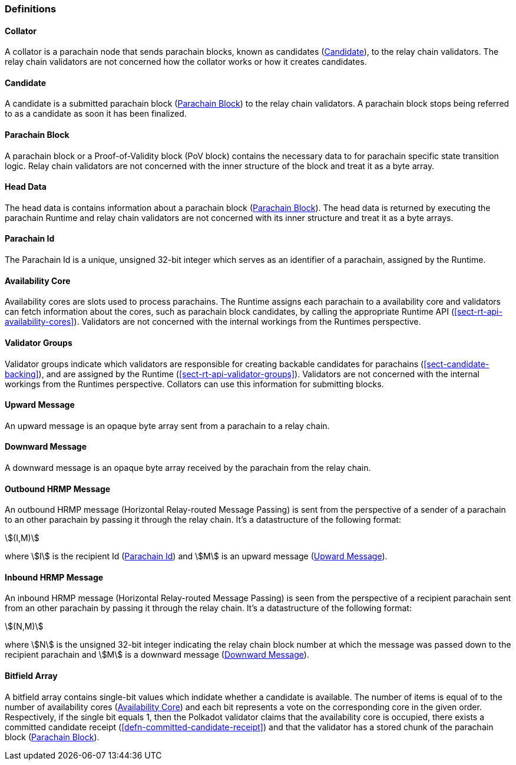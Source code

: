 [#sect-anv-definitions]
=== Definitions

[#defn-collator]
==== Collator
A collator is a parachain node that sends parachain blocks, known as candidates
(<<defn-candidate>>), to the relay chain validators. The relay chain validators
are not concerned how the collator works or how it creates candidates.

[#defn-candidate]
==== Candidate
A candidate is a submitted parachain block (<<defn-para-block>>) to the relay
chain validators. A parachain block stops being referred to as a candidate as
soon it has been finalized.

[#defn-para-block]
==== Parachain Block
A parachain block or a Proof-of-Validity block (PoV block) contains the
necessary data to for parachain specific state transition logic. Relay chain
validators are not concerned with the inner structure of the block and treat it
as a byte array.

[#defn-head-data]
==== Head Data
The head data is contains information about a parachain block
(<<defn-para-block>>). The head data is returned by executing the parachain
Runtime and relay chain validators are not concerned with its inner structure
and treat it as a byte arrays.

[#defn-para-id]
==== Parachain Id
The Parachain Id is a unique, unsigned 32-bit integer which serves as an
identifier of a parachain, assigned by the Runtime.

[#defn-availability-core]
==== Availability Core
Availability cores are slots used to process parachains. The Runtime assigns
each parachain to a availability core and validators can fetch information about
the cores, such as parachain block candidates, by calling the appropriate
Runtime API (<<sect-rt-api-availability-cores>>). Validators are not concerned
with the internal workings from the Runtimes perspective.

[#defn-validator-groups]
==== Validator Groups
Validator groups indicate which validators are responsible for creating backable
candidates for parachains (<<sect-candidate-backing>>), and are assigned by the
Runtime (<<sect-rt-api-validator-groups>>). Validators are not concerned with
the internal workings from the Runtimes perspective. Collators can use this
information for submitting blocks.

[#defn-upward-message]
==== Upward Message
An upward message is an opaque byte array sent from a parachain to a relay chain.

[#defn-downward-message]
==== Downward Message
A downward message is an opaque byte array received by the parachain from the
relay chain.

[#defn-outbound-hrmp-message]
==== Outbound HRMP Message
An outbound HRMP message (Horizontal Relay-routed Message Passing) is sent from
the perspective of a sender of a parachain to an other parachain by passing it
through the relay chain. It's a datastructure of the following format:

[stem]
++++
(I,M)
++++

where stem:[I] is the recipient Id (<<defn-para-id>>) and stem:[M] is an upward
message (<<defn-upward-message>>).

[#defn-inbound-hrmp-message]
==== Inbound HRMP Message
An inbound HRMP message (Horizontal Relay-routed Message Passing) is seen from
the perspective of a recipient parachain sent from an other parachain by passing
it through the relay chain. It's a datastructure of the following format:

[stem]
++++
(N,M)
++++

where stem:[N] is the unsigned 32-bit integer indicating the relay chain block
number at which the message was passed down to the recipient parachain and
stem:[M] is a downward message (<<defn-downward-message>>).

[#defn-bitfield-array]
==== Bitfield Array
A bitfield array contains single-bit values which indidate whether a candidate
is available. The number of items is equal of to the number of availability
cores (<<defn-availability-core>>) and each bit represents a vote on the
corresponding core in the given order. Respectively, if the single bit equals 1,
then the Polkadot validator claims that the availability core is occupied, there
exists a committed candidate receipt (<<defn-committed-candidate-receipt>>) and
that the validator has a stored chunk of the parachain block
(<<defn-para-block>>).
